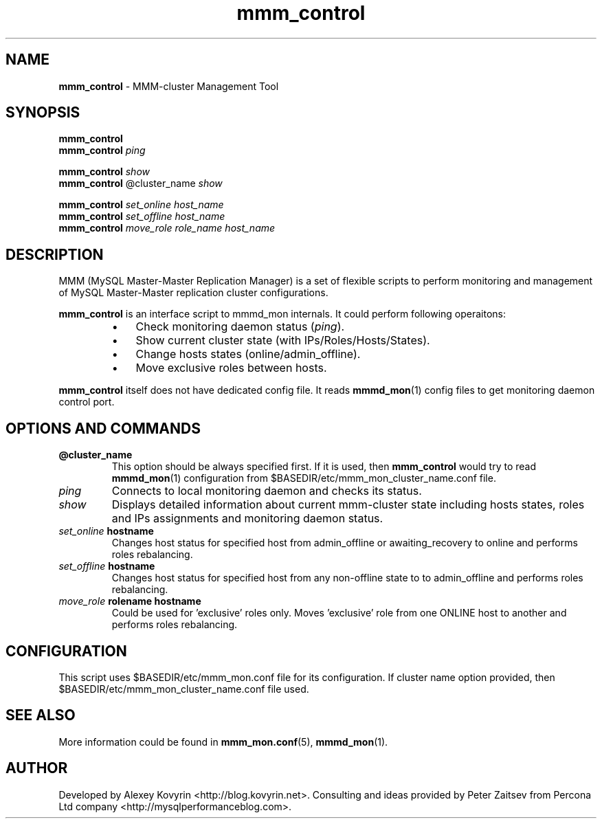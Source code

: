 ." Text automatically generated by txt2man
.TH mmm_control 1 "Oktober 13, 2008" "MySQL Master-Master Manager" ""
.SH NAME
\fBmmm_control\fP \- MMM\-cluster Management Tool
\fB
.SH SYNOPSIS
.nf
.fam C
\fBmmm_control\fP
\fBmmm_control\fP \fIping\fP
.PP
\fBmmm_control\fP \fIshow\fP
\fBmmm_control\fP @cluster_name \fIshow\fP
.PP
\fBmmm_control\fP \fIset_online\fP \fIhost_name\fP
\fBmmm_control\fP \fIset_offline\fP \fIhost_name\fP
\fBmmm_control\fP \fImove_role\fP \fIrole_name\fP \fIhost_name\fP
.fam T
.fi
.SH DESCRIPTION
MMM (MySQL Master\-Master Replication Manager) is a set of flexible scripts
to perform monitoring and management of MySQL Master\-Master replication 
cluster configurations.
.PP
\fBmmm_control\fP is an interface script to mmmd_mon internals. It could perform 
following operaitons:
.RS
.IP \(bu 3
Check monitoring daemon status (\fIping\fP).
.IP \(bu 3
Show current cluster state (with IPs/Roles/Hosts/States).
.IP \(bu 3
Change hosts states (online/admin_offline).
.IP \(bu 3
Move exclusive roles between hosts.
.RE
.PP
\fBmmm_control\fP itself does not have dedicated config file. It reads \fBmmmd_mon\fP(1) 
config files to get monitoring daemon control port.
.SH OPTIONS AND COMMANDS
.TP
.B
@cluster_name
This option should be always specified first. If it is used, 
then \fBmmm_control\fP would try to read \fBmmmd_mon\fP(1) configuration from 
$BASEDIR/etc/mmm_mon_cluster_name.conf file.
.TP
.B
\fIping\fP
Connects to local monitoring daemon and checks its status.
.TP
.B
\fIshow\fP
Displays detailed information about current mmm\-cluster state 
including hosts states, roles and IPs assignments and monitoring daemon 
status.
.TP
.B
\fIset_online\fP hostname
Changes host status for specified host from 
admin_offline or awaiting_recovery to online and performs roles 
rebalancing.
.TP
.B
\fIset_offline\fP hostname
Changes host status for specified host from any 
non\-offline state to to admin_offline and performs roles rebalancing.
.TP
.B
\fImove_role\fP rolename hostname
Could be used for 'exclusive' roles only. 
Moves 'exclusive' role from one ONLINE host to another and performs roles
rebalancing.
.SH CONFIGURATION
This script uses $BASEDIR/etc/mmm_mon.conf file for its configuration. 
If cluster name option provided, then $BASEDIR/etc/mmm_mon_cluster_name.conf 
file used.
.SH SEE ALSO
More information could be found in \fBmmm_mon.conf\fP(5), \fBmmmd_mon\fP(1).
.SH AUTHOR
Developed by Alexey Kovyrin <http://blog.kovyrin.net>. Consulting and ideas
provided by Peter Zaitsev from Percona Ltd company <http://mysqlperformanceblog.com>.
